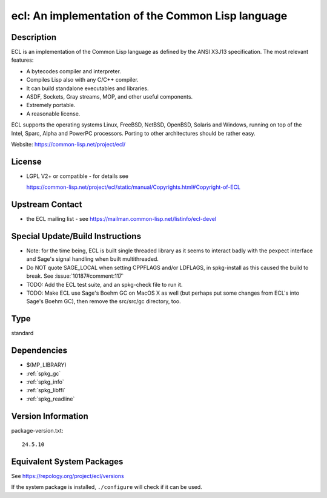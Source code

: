 .. _spkg_ecl:

ecl: An implementation of the Common Lisp language
============================================================

Description
-----------

ECL is an implementation of the Common Lisp language as defined by the
ANSI X3J13 specification. The most relevant features:

-  A bytecodes compiler and interpreter.
-  Compiles Lisp also with any C/C++ compiler.
-  It can build standalone executables and libraries.
-  ASDF, Sockets, Gray streams, MOP, and other useful components.
-  Extremely portable.
-  A reasonable license.

ECL supports the operating systems Linux, FreeBSD, NetBSD, OpenBSD,
Solaris and Windows, running on top of the Intel, Sparc, Alpha and
PowerPC processors. Porting to other architectures should be rather
easy.

Website: https://common-lisp.net/project/ecl/

License
-------

-  LGPL V2+ or compatible - for details see

   https://common-lisp.net/project/ecl/static/manual/Copyrights.html#Copyright-of-ECL


Upstream Contact
----------------

-  the ECL mailing list - see https://mailman.common-lisp.net/listinfo/ecl-devel

Special Update/Build Instructions
---------------------------------

-  Note: for the time being, ECL is built single threaded library as it
   seems to interact badly with the pexpect interface and Sage's signal
   handling when built multithreaded.

-  Do NOT quote SAGE_LOCAL when setting CPPFLAGS and/or LDFLAGS,
   in spkg-install as this caused the build to break. See
   :issue:`10187#comment:117`

-  TODO: Add the ECL test suite, and an spkg-check file to run it.
-  TODO: Make ECL use Sage's Boehm GC on MacOS X as well (but perhaps
   put some changes from ECL's into Sage's Boehm GC), then remove
   the src/src/gc directory, too.

Type
----

standard


Dependencies
------------

- $(MP_LIBRARY)
- :ref:`spkg_gc`
- :ref:`spkg_info`
- :ref:`spkg_libffi`
- :ref:`spkg_readline`

Version Information
-------------------

package-version.txt::

    24.5.10


Equivalent System Packages
--------------------------

.. tab:: Alpine

   .. CODE-BLOCK:: bash

       $ apk add ecl-dev 


.. tab:: Arch Linux

   .. CODE-BLOCK:: bash

       $ sudo pacman -S ecl 


.. tab:: conda-forge

   .. CODE-BLOCK:: bash

       $ conda install ecl 


.. tab:: Debian/Ubuntu

   .. CODE-BLOCK:: bash

       $ sudo apt-get install ecl 


.. tab:: Fedora/Redhat/CentOS

   .. CODE-BLOCK:: bash

       $ sudo yum install ecl 


.. tab:: FreeBSD

   .. CODE-BLOCK:: bash

       $ sudo pkg install lang/ecl 


.. tab:: Gentoo Linux

   .. CODE-BLOCK:: bash

       $ sudo emerge dev-lisp/ecl 


.. tab:: Homebrew

   .. CODE-BLOCK:: bash

       $ brew install ecl 


.. tab:: MacPorts

   .. CODE-BLOCK:: bash

       $ sudo port install ecl 


.. tab:: Nixpkgs

   .. CODE-BLOCK:: bash

       $ nix-env -f \'\<nixpkgs\>\' --install --attr ecl 


.. tab:: Void Linux

   .. CODE-BLOCK:: bash

       $ sudo xbps-install ecl 



See https://repology.org/project/ecl/versions

If the system package is installed, ``./configure`` will check if it can be used.

